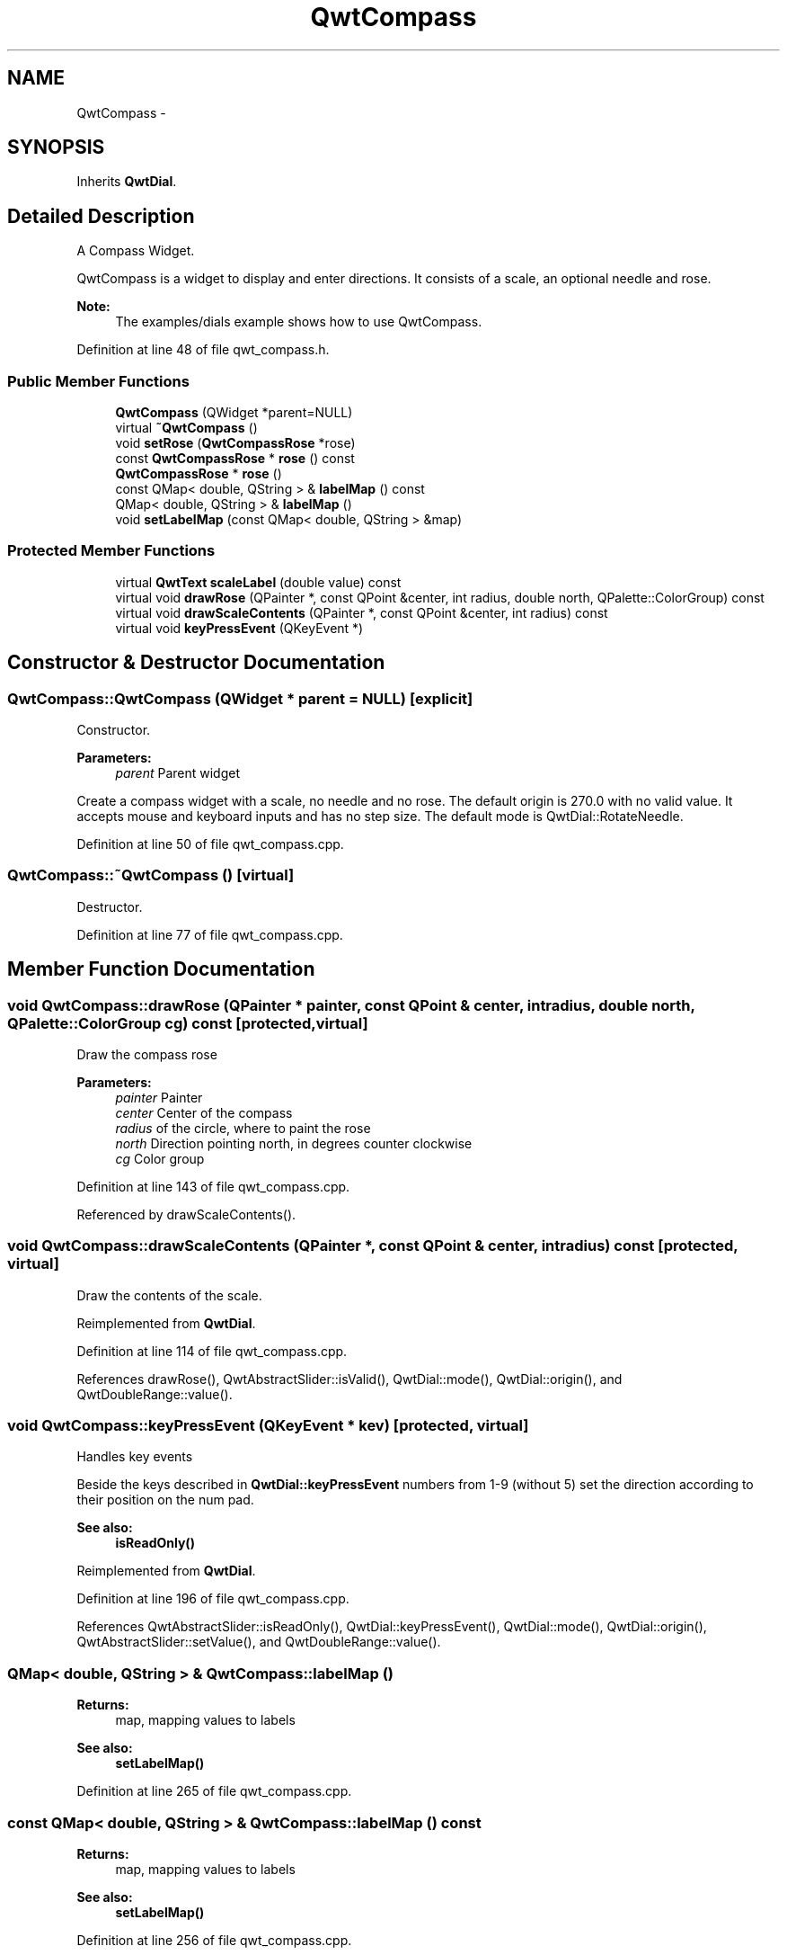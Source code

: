 .TH "QwtCompass" 3 "17 Sep 2006" "Version 5.0.0-rc0" "Qwt User's Guide" \" -*- nroff -*-
.ad l
.nh
.SH NAME
QwtCompass \- 
.SH SYNOPSIS
.br
.PP
Inherits \fBQwtDial\fP.
.PP
.SH "Detailed Description"
.PP 
A Compass Widget. 

QwtCompass is a widget to display and enter directions. It consists of a scale, an optional needle and rose.
.PP
.PP
\fBNote:\fP
.RS 4
The examples/dials example shows how to use QwtCompass.
.RE
.PP

.PP
Definition at line 48 of file qwt_compass.h.
.SS "Public Member Functions"

.in +1c
.ti -1c
.RI "\fBQwtCompass\fP (QWidget *parent=NULL)"
.br
.ti -1c
.RI "virtual \fB~QwtCompass\fP ()"
.br
.ti -1c
.RI "void \fBsetRose\fP (\fBQwtCompassRose\fP *rose)"
.br
.ti -1c
.RI "const \fBQwtCompassRose\fP * \fBrose\fP () const "
.br
.ti -1c
.RI "\fBQwtCompassRose\fP * \fBrose\fP ()"
.br
.ti -1c
.RI "const QMap< double, QString > & \fBlabelMap\fP () const "
.br
.ti -1c
.RI "QMap< double, QString > & \fBlabelMap\fP ()"
.br
.ti -1c
.RI "void \fBsetLabelMap\fP (const QMap< double, QString > &map)"
.br
.in -1c
.SS "Protected Member Functions"

.in +1c
.ti -1c
.RI "virtual \fBQwtText\fP \fBscaleLabel\fP (double value) const "
.br
.ti -1c
.RI "virtual void \fBdrawRose\fP (QPainter *, const QPoint &center, int radius, double north, QPalette::ColorGroup) const "
.br
.ti -1c
.RI "virtual void \fBdrawScaleContents\fP (QPainter *, const QPoint &center, int radius) const "
.br
.ti -1c
.RI "virtual void \fBkeyPressEvent\fP (QKeyEvent *)"
.br
.in -1c
.SH "Constructor & Destructor Documentation"
.PP 
.SS "QwtCompass::QwtCompass (QWidget * parent = \fCNULL\fP)\fC [explicit]\fP"
.PP
Constructor. 
.PP
\fBParameters:\fP
.RS 4
\fIparent\fP Parent widget
.RE
.PP
Create a compass widget with a scale, no needle and no rose. The default origin is 270.0 with no valid value. It accepts mouse and keyboard inputs and has no step size. The default mode is QwtDial::RotateNeedle.
.PP
Definition at line 50 of file qwt_compass.cpp.
.SS "QwtCompass::~QwtCompass ()\fC [virtual]\fP"
.PP
Destructor. 
.PP
Definition at line 77 of file qwt_compass.cpp.
.SH "Member Function Documentation"
.PP 
.SS "void QwtCompass::drawRose (QPainter * painter, const QPoint & center, int radius, double north, QPalette::ColorGroup cg) const\fC [protected, virtual]\fP"
.PP
Draw the compass rose
.PP
\fBParameters:\fP
.RS 4
\fIpainter\fP Painter 
.br
\fIcenter\fP Center of the compass 
.br
\fIradius\fP of the circle, where to paint the rose 
.br
\fInorth\fP Direction pointing north, in degrees counter clockwise 
.br
\fIcg\fP Color group
.RE
.PP

.PP
Definition at line 143 of file qwt_compass.cpp.
.PP
Referenced by drawScaleContents().
.SS "void QwtCompass::drawScaleContents (QPainter *, const QPoint & center, int radius) const\fC [protected, virtual]\fP"
.PP
Draw the contents of the scale. 
.PP
Reimplemented from \fBQwtDial\fP.
.PP
Definition at line 114 of file qwt_compass.cpp.
.PP
References drawRose(), QwtAbstractSlider::isValid(), QwtDial::mode(), QwtDial::origin(), and QwtDoubleRange::value().
.SS "void QwtCompass::keyPressEvent (QKeyEvent * kev)\fC [protected, virtual]\fP"
.PP
Handles key events
.PP
Beside the keys described in \fBQwtDial::keyPressEvent\fP numbers from 1-9 (without 5) set the direction according to their position on the num pad.
.PP
\fBSee also:\fP
.RS 4
\fBisReadOnly()\fP
.RE
.PP

.PP
Reimplemented from \fBQwtDial\fP.
.PP
Definition at line 196 of file qwt_compass.cpp.
.PP
References QwtAbstractSlider::isReadOnly(), QwtDial::keyPressEvent(), QwtDial::mode(), QwtDial::origin(), QwtAbstractSlider::setValue(), and QwtDoubleRange::value().
.SS "QMap< double, QString > & QwtCompass::labelMap ()"
.PP
\fBReturns:\fP
.RS 4
map, mapping values to labels 
.RE
.PP
\fBSee also:\fP
.RS 4
\fBsetLabelMap()\fP
.RE
.PP

.PP
Definition at line 265 of file qwt_compass.cpp.
.SS "const QMap< double, QString > & QwtCompass::labelMap () const"
.PP
\fBReturns:\fP
.RS 4
map, mapping values to labels 
.RE
.PP
\fBSee also:\fP
.RS 4
\fBsetLabelMap()\fP
.RE
.PP

.PP
Definition at line 256 of file qwt_compass.cpp.
.SS "\fBQwtCompassRose\fP * QwtCompass::rose ()"
.PP
\fBReturns:\fP
.RS 4
rose 
.RE
.PP
\fBSee also:\fP
.RS 4
\fBsetRose()\fP
.RE
.PP

.PP
Definition at line 182 of file qwt_compass.cpp.
.SS "const \fBQwtCompassRose\fP * QwtCompass::rose () const"
.PP
\fBReturns:\fP
.RS 4
rose 
.RE
.PP
\fBSee also:\fP
.RS 4
\fBsetRose()\fP
.RE
.PP

.PP
Definition at line 173 of file qwt_compass.cpp.
.SS "\fBQwtText\fP QwtCompass::scaleLabel (double value) const\fC [protected, virtual]\fP"
.PP
Map a value to a corresponding label 
.PP
\fBParameters:\fP
.RS 4
\fIvalue\fP Value that will be mapped 
.RE
.PP
\fBReturns:\fP
.RS 4
Label, or QString::null
.RE
.PP
label() looks in a map for a corresponding label for value or return an null text. 
.PP
\fBSee also:\fP
.RS 4
\fBlabelMap()\fP, \fBsetLabelMap()\fP
.RE
.PP

.PP
Reimplemented from \fBQwtDial\fP.
.PP
Definition at line 297 of file qwt_compass.cpp.
.SS "void QwtCompass::setLabelMap (const QMap< double, QString > & map)"
.PP
Set a map, mapping values to labels. 
.PP
\fBParameters:\fP
.RS 4
\fImap\fP value to label map
.RE
.PP
The values of the major ticks are found by looking into this map. The default map consists of the labels N, NE, E, SE, S, SW, W, NW.
.PP
\fBWarning:\fP
.RS 4
The map will have no effect for values that are no major tick values. Major ticks can be changed by QwtScaleDraw::setScale
.RE
.PP
\fBSee also:\fP
.RS 4
\fBlabelMap()\fP, \fBscaleDraw()\fP, \fBsetScale()\fP
.RE
.PP

.PP
Definition at line 282 of file qwt_compass.cpp.
.SS "void QwtCompass::setRose (\fBQwtCompassRose\fP * rose)"
.PP
Set a rose for the compass 
.PP
\fBParameters:\fP
.RS 4
\fIrose\fP Compass rose 
.RE
.PP
\fBWarning:\fP
.RS 4
The rose will be deleted, when a different rose is set or in ~QwtCompass 
.RE
.PP
\fBSee also:\fP
.RS 4
\fBrose()\fP
.RE
.PP

.PP
Definition at line 157 of file qwt_compass.cpp.

.SH "Author"
.PP 
Generated automatically by Doxygen for Qwt User's Guide from the source code.
